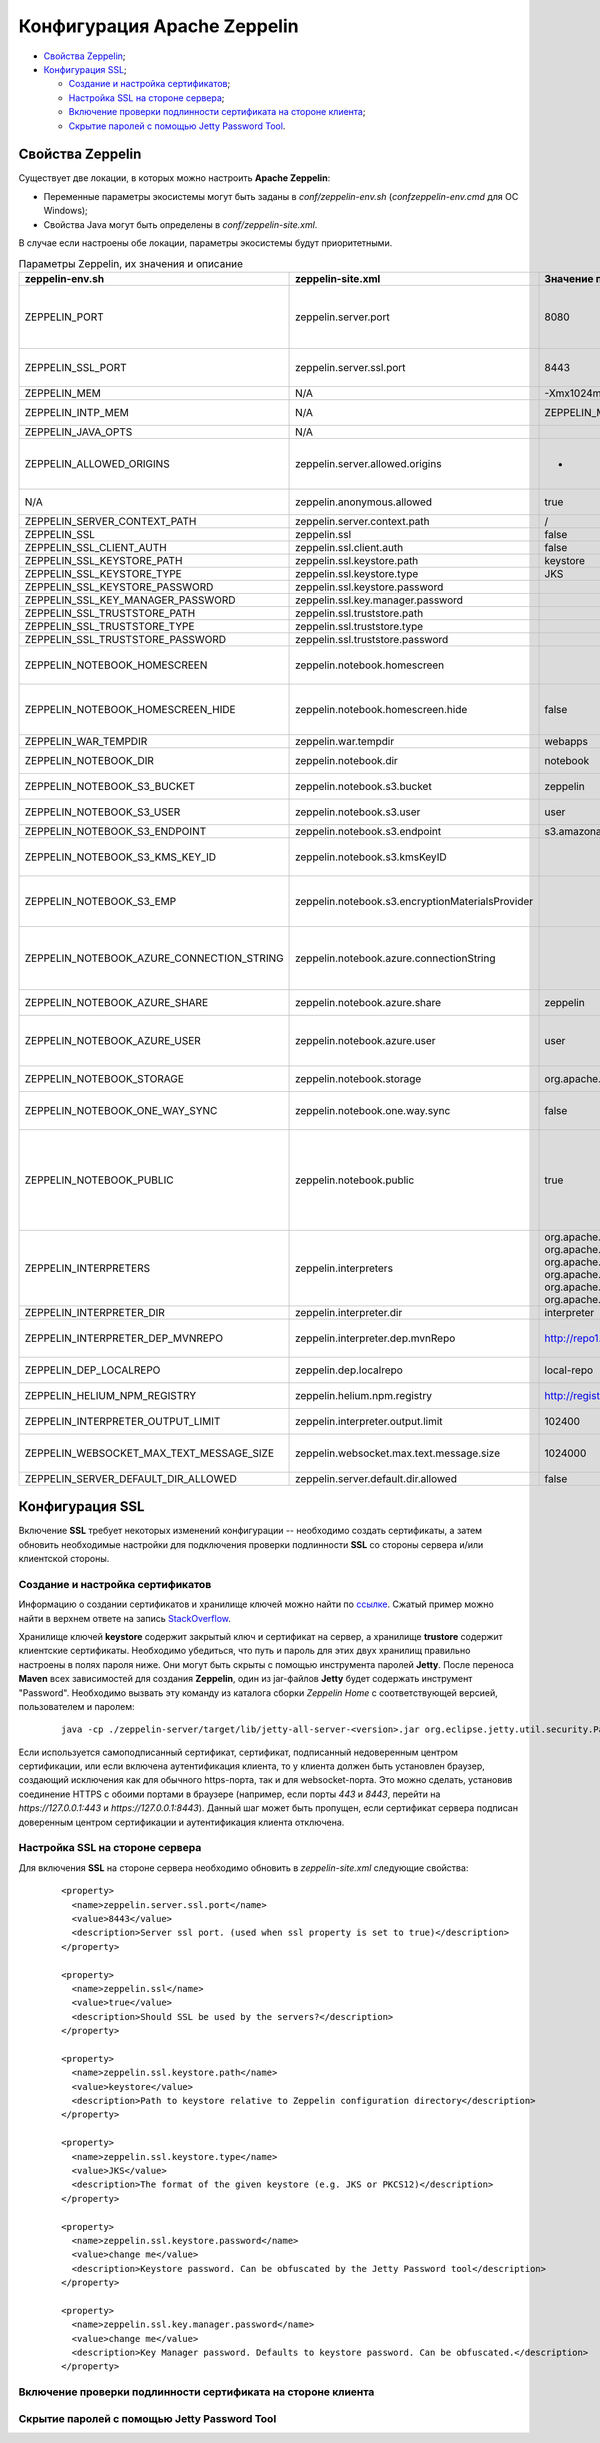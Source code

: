 Конфигурация Apache Zeppelin
----------------------------

+ `Свойства Zeppelin`_;
+ `Конфигурация SSL`_;

  + `Создание и настройка сертификатов`_;
  + `Настройка SSL на стороне сервера`_;
  + `Включение проверки подлинности сертификата на стороне клиента`_;
  + `Скрытие паролей с помощью Jetty Password Tool`_.


Свойства Zeppelin
^^^^^^^^^^^^^^^^^

Существует две локации, в которых можно настроить **Apache Zeppelin**:

+ Переменные параметры экосистемы могут быть заданы в *conf/zeppelin-env.sh* (*conf\zeppelin-env.cmd* для ОС Windows);
+ Свойства Java могут быть определены в *conf/zeppelin-site.xml*.

В случае если настроены обе локации, параметры экосистемы  будут приоритетными.

.. csv-table:: Параметры Zeppelin, их значения и описание
   :header: "zeppelin-env.sh", "zeppelin-site.xml", "Значение по умолчанию", "Описание"
   :widths: 25, 25, 25, 25

   "ZEPPELIN_PORT",	"zeppelin.server.port",	"8080", "Порт сервера Zeppelin. Примечание: необходимо убедиться, что не используется тот же порт, что для разработки веб-приложений Zeppelin (по умолчанию: 9000)"
   "ZEPPELIN_SSL_PORT",	"zeppelin.server.ssl.port",	"8443", "Ssl-сервер порта Zeppelin (используется, когда значение ssl environment/ property имеет значение true)"
   "ZEPPELIN_MEM",	"N/A",	"-Xmx1024m -XX:MaxPermSize=512m", "Параметры JVM mem"
   "ZEPPELIN_INTP_MEM",	"N/A",	"ZEPPELIN_MEM", "Параметры JVM mem для процесса интерпретатора"
   "ZEPPELIN_JAVA_OPTS",	"N/A", " ", "Параметры JVM"
   "ZEPPELIN_ALLOWED_ORIGINS",	"zeppelin.server.allowed.origins",	"*", "Позволяет знаком запятой (,) разделять разрешенные источники в списке для REST и websockets. Например, http://localhost:8080"
   "N/A",	"zeppelin.anonymous.allowed",	"true", "Допуск анонимного пользователя по умолчанию"
   "ZEPPELIN_SERVER_CONTEXT_PATH",	"zeppelin.server.context.path",	"/", "Контекстный путь веб-приложения"
   "ZEPPELIN_SSL",	"zeppelin.ssl",	"false",	" "
   "ZEPPELIN_SSL_CLIENT_AUTH",	"zeppelin.ssl.client.auth",	"false", " "
   "ZEPPELIN_SSL_KEYSTORE_PATH",	"zeppelin.ssl.keystore.path",	"keystore", " "
   "ZEPPELIN_SSL_KEYSTORE_TYPE",	"zeppelin.ssl.keystore.type",	"JKS", " "
   "ZEPPELIN_SSL_KEYSTORE_PASSWORD",	"zeppelin.ssl.keystore.password", " ", " "
   "ZEPPELIN_SSL_KEY_MANAGER_PASSWORD",	"zeppelin.ssl.key.manager.password", " ", " "
   "ZEPPELIN_SSL_TRUSTSTORE_PATH",	"zeppelin.ssl.truststore.path", " ", " "
   "ZEPPELIN_SSL_TRUSTSTORE_TYPE",	"zeppelin.ssl.truststore.type", " ", " "
   "ZEPPELIN_SSL_TRUSTSTORE_PASSWORD",	"zeppelin.ssl.truststore.password", " ", " "
   "ZEPPELIN_NOTEBOOK_HOMESCREEN",	"zeppelin.notebook.homescreen", " ", "Отображение идентификаторов заметок на рабочем столе Apache Zeppelin. Например, 2A94M5J1Z"
   "ZEPPELIN_NOTEBOOK_HOMESCREEN_HIDE",	"zeppelin.notebook.homescreen.hide",	"false", "Скрытие идентификатора заметки, установленной ZEPPELIN_NOTEBOOK_HOMESCREEN на рабочем столе Apache Zeppelin"
   "ZEPPELIN_WAR_TEMPDIR",	"zeppelin.war.tempdir",	"webapps", "Расположение временного каталога jetty"
   "ZEPPELIN_NOTEBOOK_DIR",	"zeppelin.notebook.dir",	"notebook", "Каталог root, в котором хранятся каталоги для блокнотов"
   "ZEPPELIN_NOTEBOOK_S3_BUCKET",	"zeppelin.notebook.s3.bucket",	"zeppelin", "S3 Bucket, где будут сохраняться файлы для блокнотов"
   "ZEPPELIN_NOTEBOOK_S3_USER",	"zeppelin.notebook.s3.user",	"user", "Имя пользователя S3 Bucket. Например, bucket/user/notebook/2A94M5J1Z/note.json"
   "ZEPPELIN_NOTEBOOK_S3_ENDPOINT",	"zeppelin.notebook.s3.endpoint",	"s3.amazonaws.com", "Конечная точка для Bucket"
   "ZEPPELIN_NOTEBOOK_S3_KMS_KEY_ID",	"zeppelin.notebook.s3.kmsKeyID", " ", "Идентификатор ключа AWS KMS, используемый для шифрования данных в S3 (опционально)"
   "ZEPPELIN_NOTEBOOK_S3_EMP",	"zeppelin.notebook.s3.encryptionMaterialsProvider", " ", "Имя класса реализации поставщика материалов шифрования пользовательского S3 для шифрования данных в S3 (опционально)"
   "ZEPPELIN_NOTEBOOK_AZURE_CONNECTION_STRING",	"zeppelin.notebook.azure.connectionString", " ", "Строка подключения учетной записи Azure. Например, DefaultEndpointsProtocol=https; AccountName=<accountName>; AccountKey=<accountKey>"
   "ZEPPELIN_NOTEBOOK_AZURE_SHARE",	"zeppelin.notebook.azure.share",	"zeppelin", "Azure Share, где будут сохраняться файлы блокнотов"
   "ZEPPELIN_NOTEBOOK_AZURE_USER",	"zeppelin.notebook.azure.user",	"user", "Необязательное имя пользователя для совместно используемого файла Azure. Например, share/user/notebook/2A94M5J1Z/note.json"
   "ZEPPELIN_NOTEBOOK_STORAGE",	"zeppelin.notebook.storage",	"org.apache.zeppelin.notebook.repo.GitNotebookRepo", "Разделенный запятыми список мест хранения блокнотов"
   "ZEPPELIN_NOTEBOOK_ONE_WAY_SYNC",	"zeppelin.notebook.one.way.sync",	"false", "Если есть несколько мест для хранения блокнотов, следует ли рассматривать первое как единственное?"
   "ZEPPELIN_NOTEBOOK_PUBLIC",	"zeppelin.notebook.public",	"true", "Сделать блокнот общедоступным по умолчанию при создании или импортировании (установив только владельцев). Если установлено значение false, необходимо добавить user, readers и writers и сделать его конфиденциальным и невидимым для других пользователей, не имующих прав"
   "ZEPPELIN_INTERPRETERS",	"zeppelin.interpreters", "org.apache.zeppelin.spark.SparkInterpreter, org.apache.zeppelin.spark.PySparkInterpreter, org.apache.zeppelin.spark.SparkSqlInterpreter, org.apache.zeppelin.spark.DepInterpreter, org.apache.zeppelin.markdown.Markdown, org.apache.zeppelin.shell.ShellInterpreter, ...", "Конфигурации интерпретатора с разделителями-запятыми [Class]. Примечание: это свойство устарело с Zeppelin-0.6.0 и не будет поддерживаться Zeppelin-0.7.0"
   "ZEPPELIN_INTERPRETER_DIR",	"zeppelin.interpreter.dir",	"interpreter", "Каталог интерпретатора"
   "ZEPPELIN_INTERPRETER_DEP_MVNREPO",	"zeppelin.interpreter.dep.mvnRepo",	"http://repo1.maven.org/maven2/", "Удаленный основной репозиторий для дополнительной загрузки зависимостей интерпретатора"
   "ZEPPELIN_DEP_LOCALREPO",	"zeppelin.dep.localrepo",	"local-repo", "Локальный репозиторий для загрузки зависимостей. Модули npm"
   "ZEPPELIN_HELIUM_NPM_REGISTRY",	"zeppelin.helium.npm.registry",	"http://registry.npmjs.org/", "Удаленный реестр Npm для загрузчки зависимостей Helium"
   "ZEPPELIN_INTERPRETER_OUTPUT_LIMIT",	"zeppelin.interpreter.output.limit",	"102400", "Скрыть выходное сообщение от интерпретатора, превышающего лимит"
   "ZEPPELIN_WEBSOCKET_MAX_TEXT_MESSAGE_SIZE",	"zeppelin.websocket.max.text.message.size",	"1024000", "Размер (в символах) максимального текстового сообщения, которое может быть получено от websocket"
   "ZEPPELIN_SERVER_DEFAULT_DIR_ALLOWED",	"zeppelin.server.default.dir.allowed",	"false", "Включить списки каталогов на сервере"
   
  
Конфигурация SSL
^^^^^^^^^^^^^^^^

Включение **SSL** требует некоторых изменений конфигурации -- необходимо создать сертификаты, а затем обновить необходимые настройки для подключения проверки подлинности **SSL** со стороны сервера и/или клиентской стороны.


Создание и настройка сертификатов
~~~~~~~~~~~~~~~~~~~~~~~~~~~~~~~~~

Информацию о создании сертификатов и хранилище ключей можно найти по `ссылке <https://wiki.eclipse.org/Jetty/Howto/Configure_SSL>`_. Сжатый пример можно найти в верхнем ответе на запись `StackOverflow <http://stackoverflow.com/questions/4008837/configure-ssl-on-jetty>`_.

Хранилище ключей **keystore** содержит закрытый ключ и сертификат на сервер, а хранилище **trustore** содержит клиентские сертификаты. Необходимо убедиться, что путь и пароль для этих двух хранилищ правильно настроены в полях пароля ниже. Они могут быть скрыты с помощью инструмента паролей **Jetty**. После переноса **Maven** всех зависимостей для создания **Zeppelin**, один из jar-файлов **Jetty** будет содержать инструмент "Password". Необходимо вызвать эту команду из каталога сборки *Zeppelin Home* с соответствующей версией, пользователем и паролем:

   ::
   
    java -cp ./zeppelin-server/target/lib/jetty-all-server-<version>.jar org.eclipse.jetty.util.security.Password <user> <password>

Если используется самоподписанный сертификат, сертификат, подписанный недоверенным центром сертификации, или если включена аутентификация клиента, то у клиента должен быть установлен браузер, создающий исключения как для обычного https-порта, так и для websocket-порта. Это можно сделать, установив соединение HTTPS с обоими портами в браузере (например, если порты *443* и *8443*, перейти на *https://127.0.0.1:443* и *https://127.0.0.1:8443*). Данный шаг может быть пропущен, если сертификат сервера подписан доверенным центром сертификации и аутентификация клиента отключена.


Настройка SSL на стороне сервера
~~~~~~~~~~~~~~~~~~~~~~~~~~~~~~~~~

Для включения **SSL** на стороне сервера необходимо обновить в *zeppelin-site.xml* следующие свойства: 

   ::
   
    <property>
      <name>zeppelin.server.ssl.port</name>
      <value>8443</value>
      <description>Server ssl port. (used when ssl property is set to true)</description>
    </property>

    <property>
      <name>zeppelin.ssl</name>
      <value>true</value>
      <description>Should SSL be used by the servers?</description>
    </property>

    <property>
      <name>zeppelin.ssl.keystore.path</name>
      <value>keystore</value>
      <description>Path to keystore relative to Zeppelin configuration directory</description>
    </property>

    <property>
      <name>zeppelin.ssl.keystore.type</name>
      <value>JKS</value>
      <description>The format of the given keystore (e.g. JKS or PKCS12)</description>
    </property>

    <property>
      <name>zeppelin.ssl.keystore.password</name>
      <value>change me</value>
      <description>Keystore password. Can be obfuscated by the Jetty Password tool</description>
    </property>

    <property>
      <name>zeppelin.ssl.key.manager.password</name>
      <value>change me</value>
      <description>Key Manager password. Defaults to keystore password. Can be obfuscated.</description>
    </property>


Включение проверки подлинности сертификата на стороне клиента
~~~~~~~~~~~~~~~~~~~~~~~~~~~~~~~~~~~~~~~~~~~~~~~~~~~~~~~~~~~~~~



Скрытие паролей с помощью Jetty Password Tool
~~~~~~~~~~~~~~~~~~~~~~~~~~~~~~~~~~~~~~~~~~~~~





